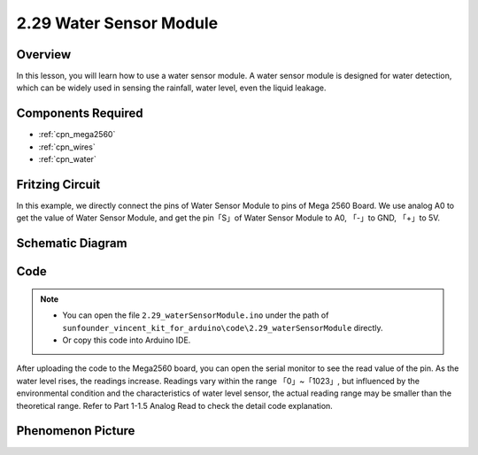 .. _ar_water:

2.29 Water Sensor Module
=========================

Overview
--------------

In this lesson, you will learn how to use a water sensor module. A water
sensor module is designed for water detection, which can be widely used
in sensing the rainfall, water level, even the liquid leakage.

Components Required
--------------------------

.. image:: img/Part_two_29.png

* :ref:`cpn_mega2560`
* :ref:`cpn_wires`
* :ref:`cpn_water`

Fritzing Circuit
------------------------

In this example, we directly connect the pins of Water Sensor Module to
pins of Mega 2560 Board. We use analog A0 to get the value of Water
Sensor Module, and get the pin「S」of Water Sensor Module to A0, 「-」to
GND, 「+」to 5V.

.. image:: img/image227.png
   :align: center

Schematic Diagram
-----------------------

.. image:: img/image228.png
   :align: center

Code
--------------

.. note::

    * You can open the file ``2.29_waterSensorModule.ino`` under the path of ``sunfounder_vincent_kit_for_arduino\code\2.29_waterSensorModule`` directly.
    * Or copy this code into Arduino IDE.



.. raw:: html

    <iframe src=https://create.arduino.cc/editor/sunfounder01/afccb53e-02c3-41ea-b365-c5c21c9a74b1/preview?embed style="height:510px;width:100%;margin:10px 0" frameborder=0></iframe>

After uploading the code to the Mega2560 board, you can open the serial
monitor to see the read value of the pin. As the water level rises, the
readings increase. Readings vary within the range 「0」~「1023」, but
influenced by the environmental condition and the characteristics of
water level sensor, the actual reading range may be smaller than the
theoretical range. Refer to Part 1-1.5 Analog Read to check the detail
code explanation.

Phenomenon Picture
------------------------

.. image:: img/image229.jpeg
   :align: center